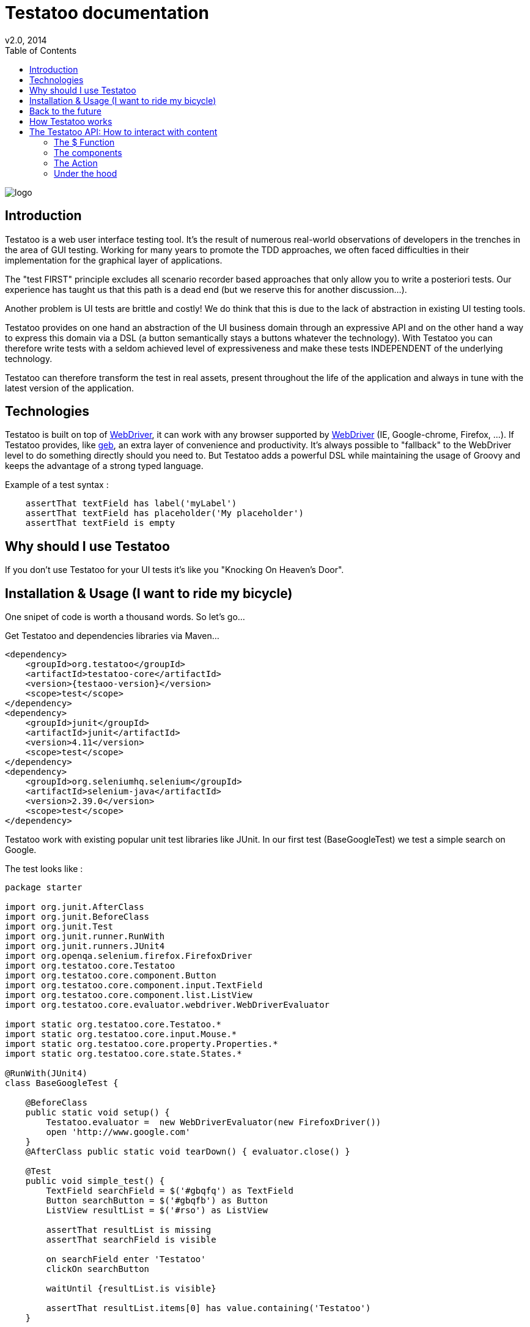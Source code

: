 = Testatoo documentation
v2.0, 2014
:toc:
:doctype: book
:icons: font
:homepage: https://github.com/Ovea/testatoo
:desc: This is the documentation of Testatoo
:testaoo-version: 2.0.b1

:source-highlighter: highlightjs
:imagesdir: images

image:logo.png[float="left"]

== Introduction

Testatoo is a web user interface testing tool. It's the result of numerous real-world observations of developers in the trenches in the area of GUI testing.
Working for many years to promote the TDD approaches, we often faced difficulties in their implementation for the graphical layer of applications.

The "test FIRST" principle excludes all scenario recorder based approaches that only allow you to write a posteriori tests.
Our experience has taught us that this path is a dead end (but we reserve this for another discussion...).

Another problem is UI tests are brittle and costly! We do think that this is due to the lack of abstraction in existing UI testing tools.

Testatoo provides on one hand an abstraction of the UI business domain through an expressive API and on the other hand a way to express this domain via a DSL (a button semantically stays a buttons whatever the technology).
With Testatoo you can therefore write tests with a seldom achieved level of expressiveness and make these tests INDEPENDENT of the underlying technology.

Testatoo can therefore transform the test in real assets, present throughout the life of the application and always in tune with the latest version of the application.

== Technologies

Testatoo is built on top of http://code.google.com/p/selenium/[WebDriver], it can work with any browser supported by https://code.google.com/p/selenium/wiki/FrequentlyAskedQuestions[WebDriver] (IE, Google-chrome, Firefox, ...).
If Testatoo provides, like http://www.gebish.org/testing[geb], an extra layer of convenience and productivity. It's always possible to "fallback" to the WebDriver level to do something directly should you need to.
But Testatoo adds a powerful DSL while maintaining the usage of Groovy and keeps the advantage of a strong typed language.

Example of a test syntax :

[source, groovy]
-------------------------------------------------------------------------------
    assertThat textField has label('myLabel')
    assertThat textField has placeholder('My placeholder')
    assertThat textField is empty
-------------------------------------------------------------------------------

== Why should I use Testatoo

If you don't use Testatoo for your UI tests it's like you "Knocking On Heaven's Door".

== Installation & Usage (I want to ride my bicycle)

One snipet of code is worth a thousand words.
So let's go...

Get Testatoo and dependencies libraries via Maven...

[source, xml]
-------------------------------------------------------------------------------
<dependency>
    <groupId>org.testatoo</groupId>
    <artifactId>testatoo-core</artifactId>
    <version>{testaoo-version}</version>
    <scope>test</scope>
</dependency>
<dependency>
    <groupId>junit</groupId>
    <artifactId>junit</artifactId>
    <version>4.11</version>
    <scope>test</scope>
</dependency>
<dependency>
    <groupId>org.seleniumhq.selenium</groupId>
    <artifactId>selenium-java</artifactId>
    <version>2.39.0</version>
    <scope>test</scope>
</dependency>
-------------------------------------------------------------------------------

Testatoo work with existing popular unit test libraries like JUnit.
In our first test (BaseGoogleTest) we test a simple search on Google.

The test looks like :

[source, groovy]
-------------------------------------------------------------------------------
package starter

import org.junit.AfterClass
import org.junit.BeforeClass
import org.junit.Test
import org.junit.runner.RunWith
import org.junit.runners.JUnit4
import org.openqa.selenium.firefox.FirefoxDriver
import org.testatoo.core.Testatoo
import org.testatoo.core.component.Button
import org.testatoo.core.component.input.TextField
import org.testatoo.core.component.list.ListView
import org.testatoo.core.evaluator.webdriver.WebDriverEvaluator

import static org.testatoo.core.Testatoo.*
import static org.testatoo.core.input.Mouse.*
import static org.testatoo.core.property.Properties.*
import static org.testatoo.core.state.States.*

@RunWith(JUnit4)
class BaseGoogleTest {

    @BeforeClass
    public static void setup() {
        Testatoo.evaluator =  new WebDriverEvaluator(new FirefoxDriver())
        open 'http://www.google.com'
    }
    @AfterClass public static void tearDown() { evaluator.close() }

    @Test
    public void simple_test() {
        TextField searchField = $('#gbqfq') as TextField
        Button searchButton = $('#gbqfb') as Button
        ListView resultList = $('#rso') as ListView

        assertThat resultList is missing
        assertThat searchField is visible

        on searchField enter 'Testatoo'
        clickOn searchButton

        waitUntil {resultList.is visible}

        assertThat resultList.items[0] has value.containing('Testatoo')
    }

}
-------------------------------------------------------------------------------

If you run the test it should process a simple search on google engine.
Some interesting element can be show in this test :

Testatoo work with Strongly typed components:: Testatoo manipulate typed components like TextField, Button, ListView.
                                         The power of Testatoo is in one hand to provide a rich list of components and on the other one the possibility
                                         to easily create and compose your own components set.

Testatoo use deferred evaluation:: As you can see we instantiate a ListView event if the component is not available in the page.
                                   You can test if the component is missing

Testatoo DSL is very clean and functional:: Testatoo is based on a clear and powerful syntax.
Testatoo code never refer to a technical layer:: Under no circumstances in this test the underline DOM technology transpire in our code.

[NOTE]
===============================
As a rule when you create a test with Testatoo we recommend to add some default import to facilitate the automatic completion on your favorite IDE(A).

[source, groovy]
-------------------------------------------------------------------------------

import static org.testatoo.core.Testatoo.*
import static org.testatoo.core.input.Mouse.*
import static org.testatoo.core.property.Properties.*
import static org.testatoo.core.state.States.*

-------------------------------------------------------------------------------
===============================

== Back to the future

Well well well (My Michelle), as explained Testatoo is library to write functional test. Functional test mean SPECIFICATION.

As a SPECIFIER I want to express my test (intention) BEFORE to code my UI. So if the intention is to have
a page with two radio buttons to select the gender (male or female). The test can be expressed like this :

-------------------------------------------------------------------------------
assert that the maleRadio is unchecked
and it has label "Male"

assert that the femaleRadio is unchecked
and it has label "Female"

check the maleRadio
assert that the maleRadio is checked
assert that the femaleRadio is unchecked

check the femaleRadio
assert that the femaleRadio checked
assert that the maleRadio is unchecked
-------------------------------------------------------------------------------

The Testatoo syntax to express this specification is :

[source, groovy]
-------------------------------------------------------------------------------
assertThat {
    maleRadio.is(unchecked) and maleRadio.has label('Male')
    femaleRadio.is(unchecked) and femaleRadio.has label('Female')
}

check maleRadio
assertThat maleRadio is checked
assertThat femaleRadio is unchecked

check femaleRadio
assertThat femaleRadio is checked
assertThat maleRadio is unchecked
-------------------------------------------------------------------------------

Pretty close isn't it ;)

Testatoo provides a DSL to write tests in a natural language easy to manipulate for a specifications point of view.
As this is a high level language, it allows tests to be written before UI coding.

YES, for the first time with Testatoo you can write UI functional test FIRST (yeah I know, it's pretty cool)

== How Testatoo works

1 - The browser is launched through Webdriver

[source, groovy]
-------------------------------------------------------------------------------
Testatoo.evaluator =  new WebDriverEvaluator(new FirefoxDriver())
-------------------------------------------------------------------------------

You can add all the required "DesiredCapabilities" on your WebDriver config

2 - The application under testing URL is opened

[source, groovy]
-------------------------------------------------------------------------------
open 'http://www.google.com'
-------------------------------------------------------------------------------

3 - Testatoo inject the isolated (noConflict mode) jQuery lib in application under test. Testatoo use the jQuery functional API
to make complex DOM evaluations.

== The Testatoo API: How to interact with content

=== The $ Function

The $ function is the access point of component creation. The $ function is the strict equivalent of the popular jQuery $ function.
In fact in Testatoo the $ groovy function is a wrapper on the underline jQuery function.

The signature of the $ function is as follows…

[source, groovy]
-------------------------------------------------------------------------------
$('css selector');

// Some examples
$('#myId');
$('.myClass');
$('ul li:first-child');
$('[data-role=button]');
-------------------------------------------------------------------------------

Our experience demonstrated that we never need to use complex selector. If you write test first the component tested carry
a semantic and this semantic must be reflected in the code by and ID or a role (data-role attribute is commonly used in web development).

Once the component is selected it must be *TYPED* throw "as" keyword.

[source, groovy]
-------------------------------------------------------------------------------
TextField textField = $('#text_field') as TextField
Button button = $('#button') as Button
-------------------------------------------------------------------------------

But wait a moment. how can you know if a button is a button. Indeed in  HTML a Button can be represented in many way.

[source, html]
-------------------------------------------------------------------------------
<button id="button">My Button</button>
<input id="button" type="button" value="My Button">
<input id="button" type="submit" value="My Button">

-------------------------------------------------------------------------------

This all the magic of Testatoo. We will see later how this works and how to override this behavior to add easily new components type.

=== The components

Testatoo come with a bunch of predefined HTML components. These components are not only the standard representation of HTML element
but also a powerful base to build your own components. Each component support States and Properties. One of the strength of Testatoo
is the capability to add support to new States and Properties as override existing States and Properties on existing or new components.

[options="header"]
|=========================================================================================================================================================================
| Component             |                   Supported properties                                            |                   Supported states
|      Button           |   Text                                                                            |   *
|      Form             |                                                                                   |   *
|      Heading          |   Text                                                                            |   *
|      Image            |   Source                                                                          |   *
|      Link             |   Text,  Reference                                                                |   *
|      Panel            |   Title                                                                           |   *
|      DropDown         |   Label, GroupItemsSize, SelectedItems, Size, Items GroupItems                    |   *
|      GroupItem        |   Label, Value, Size, Items                                                       |   *
|      Item             |   Label, Value                                                                    |   *, Selected, UnSelected
|      ListBox          |   Label, GroupItemsSize, VisibleItemsSize, SelectedItems, Size, Items, GroupItems |   *, MultiSelectable, SingleSelectable
|      ListView         |   Size. Items                                                                     |   *
|      DataGrid         |   Size, ColumnSize, RowSize                                                       |   *
|      Column           |   Size, Title                                                                     |   *
|      Cell             |   Value                                                                           |   *
|      Row              |   Size                                                                            |   *
|      CheckBox         |   Label   TODO                                                                    |   *, Checked, Unchecked, TODO
|      ColorField       |   Placeholder, Label, Text, Value                                                 |   *, Empty, Filled
|      DateField        |   Minimum, Maximum, Step, Placeholder, Label, Text, Value                         |   *, Empty, Filled
|      DateTimeField    |   Placeholder, Label, Text, Value                                                 |   *, Empty, Filled
|      EmailField       |   Placeholder, Label, Text, Value                                                 |   *, Empty, Filled
|      MonthField       |   Placeholder, Label, Text, Value                                                 |   *, Empty, Filled
|      NumberField      |   Minimum, Maximum, Step, Placeholder, Label, Text, Value                         |   *, Empty, Filled
|      PasswordField    |   Placeholder, Label, Text, Value                                                 |   *, Empty, Filled
|      PhoneField       |   Pattern, Placeholder, Label, Text, Value                                        |   *, Empty, Filled
|      Radio            |                             |   *
|      RangeField       |   Minimum, Maximum, Step, Placeholder, Label, Text, Value                         |   *, Empty, Filled
|      SearchField      |   Placeholder, Label, Text, Value                                                 |   *, Empty, Filled
|      TextField        |   Placeholder, Label, Text, Value                                                 |   *, Empty, Filled
|      TimeField        |   Placeholder, Label, Text, Value                                                 |   *, Empty, Filled
|      URLField         |   Placeholder, Label, Text, Value                                                 |   *, Empty, Filled
|      WeekField        |   Placeholder, Label, Text, Value                                                 |   *, Empty, Filled
|=========================================================================================================================================================================


* Enabled, Disabled, Available, Missing, Hidden, Visible

[NOTE]
===============================
All Testatoo components inherit from the base class Component.groovy
===============================

Evaluate a property

Evaluate a State


=== The Action

==== Mouse

==== Keyboard


=== Under the hood








